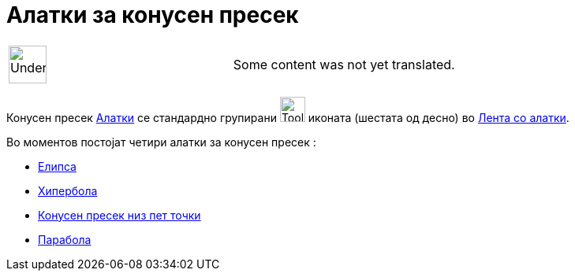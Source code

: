 = Алатки за конусен пресек
:page-en: tools/Conic_Section_Tools
ifdef::env-github[:imagesdir: /mk/modules/ROOT/assets/images]

[width="100%",cols="50%,50%",]
|===
a|
image:48px-UnderConstruction.png[UnderConstruction.png,width=48,height=48]

|Some content was not yet translated.
|===

Конусен пресек xref:/Алатки.adoc[Алатки] се стандардно групирани image:Tool_Ellipse.gif[Tool
Ellipse.gif,width=32,height=32] иконата (шестата од десно) во xref:/Лента_со_алатки.adoc[Лента со алатки].

Во моментов постојат четири алатки за конусен пресек :

* xref:/tools/Елипса.adoc[Елипса]
* xref:/tools/Хипербола.adoc[Хипербола]
* xref:/tools/Конусен_пресек_низ_пет_точки.adoc[Конусен пресек низ пет точки]
* xref:/tools/Парабола.adoc[Парабола]
